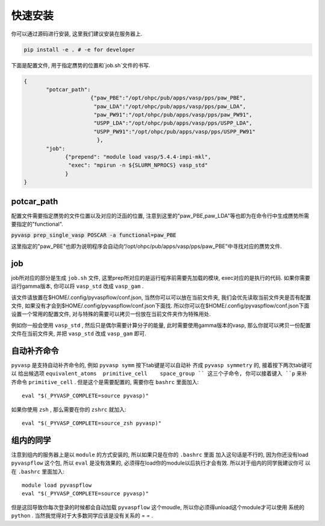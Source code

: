 .. _Installation:

=============
快速安装
=============

你可以通过源码进行安装, 这里我们建议安装在服务器上.

.. code-block:: python

     pip install -e . # -e for developer


下面是配置文件, 用于指定赝势的位置和`job.sh`文件的书写.

.. code-block:: json

    {
           "potcar_path":
                         {"paw_PBE":"/opt/ohpc/pub/apps/vasp/pps/paw_PBE",
                          "paw_LDA":"/opt/ohpc/pub/apps/vasp/pps/paw_LDA",
                          "paw_PW91":"/opt/ohpc/pub/apps/vasp/pps/paw_PW91",
                          "USPP_LDA":"/opt/ohpc/pub/apps/vasp/pps/USPP_LDA",
                          "USPP_PW91":"/opt/ohpc/pub/apps/vasp/pps/USPP_PW91"
                           },
           "job":
                 {"prepend": "module load vasp/5.4.4-impi-mkl",
                  "exec": "mpirun -n ${SLURM_NPROCS} vasp_std"
                 }
    }

potcar_path
===============
配置文件需要指定赝势的文件位置以及对应的泛函的位置, 注意到这里的"paw_PBE,paw_LDA"等也即为在命令行中生成赝势所需要指定的"functional".

:code:`pyvasp prep_single_vasp POSCAR -a functional=paw_PBE`

这里指定的"paw_PBE"也即为说明程序会自动向“/opt/ohpc/pub/apps/vasp/pps/paw_PBE”中寻找对应的赝势文件.

job
===============
job所对应的部分是生成 ``job.sh`` 文件, 这里prep所对应的是运行程序前需要先加载的模块, exec对应的是执行的代码.
如果你需要运行gamma版本, 你可以将 ``vasp_std`` 改成 ``vasp_gam`` .

该文件请放置在$HOME/.config/pyvaspflow/conf.json, 当然你可以可以放在当前文件夹, 我们会优先读取当前文件夹是否有配置文件, 如果没有才会到$HOME/.config/pyvaspflow/conf.json下面找. 所以你可以在$HOME/.config/pyvaspflow/conf.json下面设置一个常用的配置文件, 对与特殊的需要可以拷贝一份放在当前文件夹作为特殊用处.

例如你一般会使用 ``vasp_std`` , 然后只是偶尔需要计算分子的能量, 此时需要使用gamma版本的vasp, 那么你就可以拷贝一份配置文件在当前文件夹, 并把 ``vasp_std`` 改成 ``vasp_gam`` 即可.


自动补齐命令
===============
``pyvasp`` 是支持自动补齐命令的, 例如 ``pyvasp symm`` 按下tab键是可以自动补
齐成 ``pyvasp symmetry`` 的, 接着按下两次tab键可以
给出候选项 ``equivalent_atoms  primitive_cell    space_group `` 这三个子命令,
你可以接着键入 ``p`` 来补齐命令 ``primitive_cell`` . 但是这个是需要配置的, 需要你在 ``bashrc`` 里面加入::

    eval "$(_PYVASP_COMPLETE=source pyvasp)"

如果你使用 ``zsh`` , 那么需要在你的 ``zshrc`` 就加入::

    eval "$(_PYVASP_COMPLETE=source_zsh pyvasp)"


组内的同学
===============
注意到组内的服务器上是以 ``module`` 的方式安装的, 所以如果只是在你的 ``.bashrc`` 里面
加入这句话是不行的, 因为你还没有load ``pyvaspflow`` 这个包, 所以 ``eval`` 是没有效果的,
必须得在load你的module以后执行才会有效. 所以对于组内的同学我建议你可
以在 ``.bashrc`` 里面加入::

    module load pyvaspflow
    eval "$(_PYVASP_COMPLETE=source pyvasp)"

但是这回导致你每次登录的时候都会自动加载 ``pyvaspflow`` 这个moudle, 所以你必须得unload这个module才可以使用
系统的 ``python`` . 当然我觉得对于大多数同学应该是没有关系的 = = .
